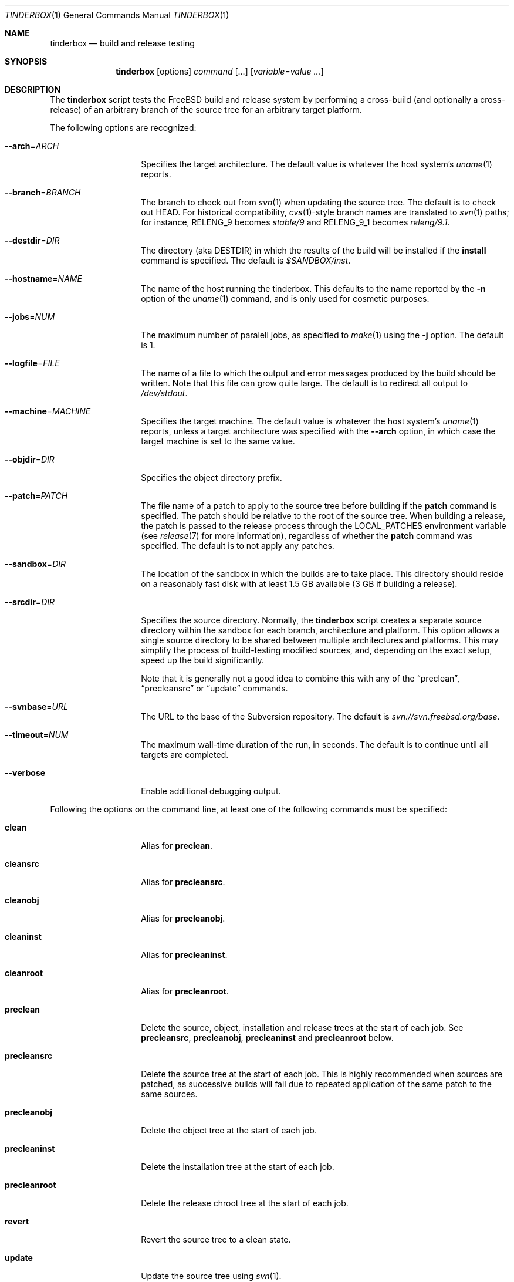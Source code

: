 .\"-
.\" Copyright (c) 2003-2014 Dag-Erling Smørgrav
.\" All rights reserved.
.\"
.\" Redistribution and use in source and binary forms, with or without
.\" modification, are permitted provided that the following conditions
.\" are met:
.\" 1. Redistributions of source code must retain the above copyright
.\"    notice, this list of conditions and the following disclaimer.
.\" 2. Redistributions in binary form must reproduce the above copyright
.\"    notice, this list of conditions and the following disclaimer in the
.\"    documentation and/or other materials provided with the distribution.
.\"
.\" THIS SOFTWARE IS PROVIDED BY THE AUTHOR AND CONTRIBUTORS ``AS IS'' AND
.\" ANY EXPRESS OR IMPLIED WARRANTIES, INCLUDING, BUT NOT LIMITED TO, THE
.\" IMPLIED WARRANTIES OF MERCHANTABILITY AND FITNESS FOR A PARTICULAR PURPOSE
.\" ARE DISCLAIMED.  IN NO EVENT SHALL THE AUTHOR OR CONTRIBUTORS BE LIABLE
.\" FOR ANY DIRECT, INDIRECT, INCIDENTAL, SPECIAL, EXEMPLARY, OR CONSEQUENTIAL
.\" DAMAGES (INCLUDING, BUT NOT LIMITED TO, PROCUREMENT OF SUBSTITUTE GOODS
.\" OR SERVICES; LOSS OF USE, DATA, OR PROFITS; OR BUSINESS INTERRUPTION)
.\" HOWEVER CAUSED AND ON ANY THEORY OF LIABILITY, WHETHER IN CONTRACT, STRICT
.\" LIABILITY, OR TORT (INCLUDING NEGLIGENCE OR OTHERWISE) ARISING IN ANY WAY
.\" OUT OF THE USE OF THIS SOFTWARE, EVEN IF ADVISED OF THE POSSIBILITY OF
.\" SUCH DAMAGE.
.\"
.\" $FreeBSD$
.\"
.Dd May 15, 2014
.Dt TINDERBOX 1
.Os
.Sh NAME
.Nm tinderbox
.Nd build and release testing
.Sh SYNOPSIS
.Nm
.Op options
.Ar command Op ...
.Op Ar variable Ns = Ns Ar value ...
.Sh DESCRIPTION
The
.Nm
script tests the
.Fx
build and release system by performing a cross-build (and optionally a
cross-release) of an arbitrary branch of the source tree for an
arbitrary target platform.
.Pp
The following options are recognized:
.Bl -tag -width 12n
.It Fl -arch Ns = Ns Ar ARCH
Specifies the target architecture.
The default value is whatever the host system's
.Xr uname 1
reports.
.It Fl -branch Ns = Ns Ar BRANCH
The branch to check out from
.Xr svn 1
when updating the source tree.
The default is to check out HEAD.
For historical compatibility,
.Xr cvs 1 Ns -style
branch names are translated to
.Xr svn 1
paths; for instance,
.Dv RELENG_9
becomes
.Pa stable/9
and
.Dv RELENG_9_1
becomes
.Pa releng/9.1 .
.It Fl -destdir Ns = Ns Ar DIR
The directory (aka
.Dv DESTDIR )
in which the results of the build will be installed if the
.Cm install
command is specified.
The default is
.Pa $SANDBOX/inst .
.It Fl -hostname Ns = Ns Ar NAME
The name of the host running the tinderbox.
This defaults to the name reported by the
.Fl n
option of the
.Xr uname 1
command, and is only used for cosmetic purposes.
.It Fl -jobs Ns = Ns Ar NUM
The maximum number of paralell jobs, as specified to
.Xr make 1
using the
.Fl j
option.
The default is 1.
.It Fl -logfile Ns = Ns Ar FILE
The name of a file to which the output and error messages produced by
the build should be written.
Note that this file can grow quite large.
The default is to redirect all output to
.Pa /dev/stdout .
.It Fl -machine Ns = Ns Ar MACHINE
Specifies the target machine.
The default value is whatever the host system's
.Xr uname 1
reports, unless a target architecture was specified with the
.Fl -arch
option, in which case the target machine is set to the same value.
.It Fl -objdir Ns = Ns Ar DIR
Specifies the object directory prefix.
.It Fl -patch Ns = Ns Ar PATCH
The file name of a patch to apply to the source tree before building
if the
.Cm patch
command is specified.
The patch should be relative to the root of the source tree.
When building a release, the patch is passed to the release process
through the
.Ev LOCAL_PATCHES
environment variable (see
.Xr release 7
for more information), regardless of whether the
.Cm patch
command was specified.
The default is to not apply any patches.
.It Fl -sandbox Ns = Ns Ar DIR
The location of the sandbox in which the builds are to take place.
This directory should reside on a reasonably fast disk with at least
1.5 GB available (3 GB if building a release).
.It Fl -srcdir Ns = Ns Ar DIR
Specifies the source directory.
Normally, the
.Nm
script creates a separate source directory within the sandbox for each
branch, architecture and platform.
This option allows a single source directory to be shared between
multiple architectures and platforms.
This may simplify the process of build-testing modified sources, and,
depending on the exact setup, speed up the build significantly.
.Pp
Note that it is generally not a good idea to combine this with any of
the
.Dq preclean ,
.Dq precleansrc
or
.Dq update
commands.
.It Fl -svnbase Ns = Ns Ar URL
The URL to the base of the Subversion repository.
The default is
.\" There does not seem to be an mdoc macro for URLs; use Pa instead.
.Pa svn://svn.freebsd.org/base .
.It Fl -timeout Ns = Ns Ar NUM
The maximum wall-time duration of the run, in seconds.
The default is to continue until all targets are completed.
.It Fl -verbose
Enable additional debugging output.
.El
.Pp
Following the options on the command line, at least one of the
following commands must be specified:
.Bl -tag -width 12n
.It Cm clean
Alias for
.Cm preclean .
.It Cm cleansrc
Alias for
.Cm precleansrc .
.It Cm cleanobj
Alias for
.Cm precleanobj .
.It Cm cleaninst
Alias for
.Cm precleaninst .
.It Cm cleanroot
Alias for
.Cm precleanroot .
.It Cm preclean
Delete the source, object, installation and release trees at the
start of each job.
See
.Cm precleansrc ,
.Cm precleanobj ,
.Cm precleaninst
and
.Cm precleanroot
below.
.It Cm precleansrc
Delete the source tree at the start of each job.
This is highly recommended when sources are patched, as successive
builds will fail due to repeated application of the same patch to the
same sources.
.It Cm precleanobj
Delete the object tree at the start of each job.
.It Cm precleaninst
Delete the installation tree at the start of each job.
.It Cm precleanroot
Delete the release chroot tree at the start of each job.
.It Cm revert
Revert the source tree to a clean state.
.It Cm update
Update the source tree using
.Xr svn 1 .
.It Cm patch
Apply the patch specified with the
.Fl -patch
option to the source tree.
If the specified patch file does not exist, the
.Cm patch
command will fail gracefully.
.It Cm version
After updating and patching the source tree but before doing anything
else, log information about the current state of the source tree.
.It Cm world
Build the world.
.It Cm lint
Build LINT kernels if available.
In
.Fx
5 and newer, the
.Pa LINT
configuration files will first be generated from the corresponding
.Pa NOTES
file.
If there are no
.Pa LINT
configurations in the kernel configuration directory and
.Pa NOTES
does not exist, the
.Cm lint
command will fail gracefully.
.It Cm kernel: Ns Ar CONF
Build the
.Ar CONF
kernel.
If a file named
.Ar CONF
does not exist in the kernel configuration directory, this command
will fail gracefully.
.It Cm generic
Equivalent to
.Cm kernel: Ns Ar GENERIC ,
for backward compatibility.
.It Cm kernels
Build all available kernel configurations other than
.Pa LINT .
.It Cm install
Install the result of the build into
.Pa ${DESTDIR} .
Each kernel that was built will be installed into a subdirectory of
.Pa ${DESTDIR}/boot
named after the corresponding kernel configuration file.
.It Cm release
Build a release by following the procedure described in
.Xr release 7 .
Note that this is a lengthy process which requires root privileges.
.It Cm postclean
As
.Cm preclean ,
but at the end of each job.
.It Cm cleansrc
As
.Cm precleansrc ,
but at the end of each job.
.It Cm cleanobj
As
.Cm precleanobj ,
but at the end of each job.
.It Cm cleaninst
As
.Cm precleaninst ,
but at the end of each job.
.It Cm cleanroot
As
.Cm precleanroot ,
but at the end of each job.
.El
.Pp
The commands are executed in the order in which they are listed above,
regardless of the order in which they are listed on the command line.
.Pp
Finally, any arguments of the form
.Ar variable Ns = Ns Ar value
are interpreted as environment variables which are exported into the
build environment.
These variables are not allowed to override those set by the script
itself (see
.Sx ENVIRONMENT
below).
.Sh NOTES
The
.Nm
script was originally written to perform daily build testing of
.Fx
4 and 5.
It is not intended for use with older releases, and probably will not
work with anything older than
.Fx 4.2 .
.Sh ENVIRONMENT
The
.Nm
script clears its environment at startup and provides its child
processes with a tailored environment.
The following variables are set for all builds:
.Bl -tag -width 18n
.It PATH
.Va /usr/bin:/usr/sbin:/bin:/sbin
.It TZ
.Va UTC
.It __MAKE_CONF
.Va /dev/null
.El
.Pp
The following additional variables are set for release builds:
.Bl -tag -width 18n
.It CHROOTDIR
.Va $SANDBOX/root
.It RELEASETAG
.Va -rBRANCH
if
.Fl -branch Ns = Ns Ar BRANCH
was specified, or
.Va -A
otherwise.
.It WORLD_FLAGS , KERNEL_FLAGS
Both of these are set to
.Va -jN
if
.Fl -jobs Ns = Ns Ar N
was specified, or
.Va -B
otherwise.
.It LOCAL_PATCHES
Set to the path of the patch that was specified with the
.Fl -patch
option, if any.
.It PATCH_FLAGS
Set to
.Va -fs
if a patch was specified.
.It NOCDROM
.Va YES
.It NODOC
.Va YES
.It NOPORTS
.Va YES
.El
.Pp
None of these variables may be overridden by command-line arguments.
.Sh SEE ALSO
.Xr make 1 ,
.Xr patch 1 ,
.Xr svn 1 ,
.Xr tbmaster 1 ,
.Xr build 7 ,
.Xr release 7
.Sh AUTHORS
The
.Nm
script was written by
.An Dag-Erling Sm\(/orgrav Aq des@FreeBSD.org .
.Sh BUGS
are crunchy and nutritious.
